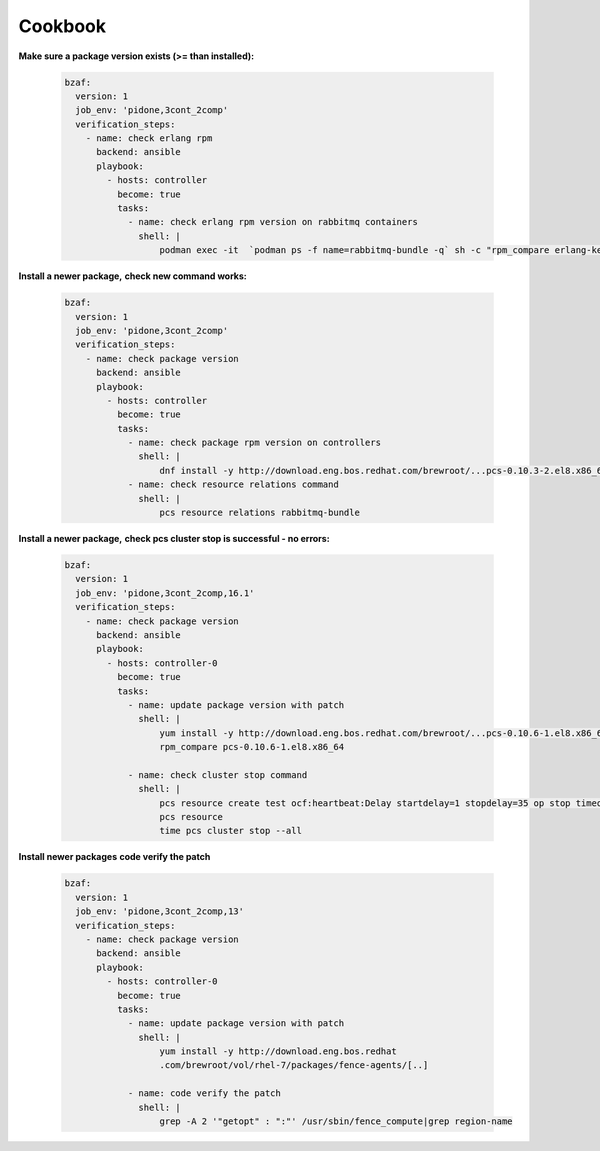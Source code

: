 ================
Cookbook
================

**Make sure a package version exists (>= than installed):**

  .. code-block:: yaml

     bzaf:
       version: 1
       job_env: 'pidone,3cont_2comp'
       verification_steps:
         - name: check erlang rpm
           backend: ansible
           playbook:
             - hosts: controller
               become: true
               tasks:
                 - name: check erlang rpm version on rabbitmq containers
                   shell: |
                       podman exec -it  `podman ps -f name=rabbitmq-bundle -q` sh -c "rpm_compare erlang-kernel-21.3.8.3-1.el8ost"



**Install a newer package,**
**check new command works:**

  .. code-block:: yaml

     bzaf:
       version: 1
       job_env: 'pidone,3cont_2comp'
       verification_steps:
         - name: check package version
           backend: ansible
           playbook:
             - hosts: controller
               become: true
               tasks:
                 - name: check package rpm version on controllers
                   shell: |
                       dnf install -y http://download.eng.bos.redhat.com/brewroot/...pcs-0.10.3-2.el8.x86_64.rpm
                 - name: check resource relations command
                   shell: |
                       pcs resource relations rabbitmq-bundle



**Install a newer package,**
**check pcs cluster stop is successful - no errors:**

  .. code-block:: yaml

     bzaf:
       version: 1
       job_env: 'pidone,3cont_2comp,16.1'
       verification_steps:
         - name: check package version
           backend: ansible
           playbook:
             - hosts: controller-0
               become: true
               tasks:
                 - name: update package version with patch
                   shell: |
                       yum install -y http://download.eng.bos.redhat.com/brewroot/...pcs-0.10.6-1.el8.x86_64.rpm
                       rpm_compare pcs-0.10.6-1.el8.x86_64

                 - name: check cluster stop command
                   shell: |
                       pcs resource create test ocf:heartbeat:Delay startdelay=1 stopdelay=35 op stop timeout=40
                       pcs resource
                       time pcs cluster stop --all


**Install newer packages**
**code verify the patch**

  .. code-block:: yaml

     bzaf:
       version: 1
       job_env: 'pidone,3cont_2comp,13'
       verification_steps:
         - name: check package version
           backend: ansible
           playbook:
             - hosts: controller-0
               become: true
               tasks:
                 - name: update package version with patch
                   shell: |
                       yum install -y http://download.eng.bos.redhat
                       .com/brewroot/vol/rhel-7/packages/fence-agents/[..]

                 - name: code verify the patch
                   shell: |
                       grep -A 2 '"getopt" : ":"' /usr/sbin/fence_compute|grep region-name